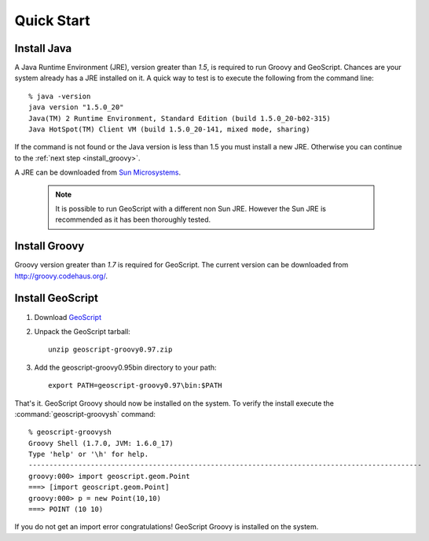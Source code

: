.. _quickstart:

Quick Start
===========

Install Java
------------

A Java Runtime Environment (JRE), version greater than *1.5*, is required to run Groovy and GeoScript. Chances are your system already has a JRE installed on it. A quick way to test is to execute the following from the command line::

   % java -version
   java version "1.5.0_20"
   Java(TM) 2 Runtime Environment, Standard Edition (build 1.5.0_20-b02-315)
   Java HotSpot(TM) Client VM (build 1.5.0_20-141, mixed mode, sharing)

If the command is not found or the Java version is less than 1.5 you must install a new JRE. Otherwise you can continue to the :ref:`next step <install_groovy>`.

A JRE can be downloaded from `Sun Microsystems <http://java.sun.com/javase/downloads/index.jsp>`_.

  .. note:: It is possible to run GeoScript with a different non Sun JRE. However the Sun JRE is recommended as it has been thoroughly tested.

.. _install_groovy:

Install Groovy
--------------

Groovy version greater than *1.7* is required for GeoScript. The current version can be downloaded from http://groovy.codehaus.org/.

Install GeoScript
-----------------

#. Download `GeoScript <http://github.com/downloads/jericks/geoscript-groovy/geoscript-groovy-0.97.zip>`_

#. Unpack the GeoScript tarball::

     unzip geoscript-groovy0.97.zip

#. Add the geoscript-groovy0.95\bin directory to your path::

     export PATH=geoscript-groovy0.97\bin:$PATH

That's it. GeoScript Groovy should now be installed on the system. To verify the install execute the :command:`geoscript-groovysh` command::

      % geoscript-groovysh
      Groovy Shell (1.7.0, JVM: 1.6.0_17)
      Type 'help' or '\h' for help.
      -----------------------------------------------------------------------------------------------
      groovy:000> import geoscript.geom.Point
      ===> [import geoscript.geom.Point]
      groovy:000> p = new Point(10,10)
      ===> POINT (10 10)

If you do not get an import error congratulations! GeoScript Groovy is installed on the system.
